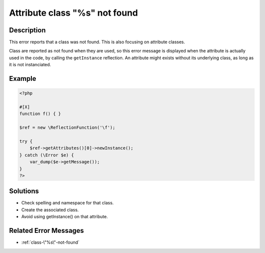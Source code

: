 .. _attribute-class-"%s"-not-found:

Attribute class "%s" not found
------------------------------
 
	.. meta::
		:description lang=en:
			Attribute class "%s" not found: This error reports that a class was not found.

Description
___________
 
This error reports that a class was not found. This is also focusing on attribute classes. 

Class are reported as not found when they are used, so this error message is displayed when the attribute is actually used in the code, by calling the ``getInstance`` reflection. An attribute might exists without its underlying class, as long as it is not instanciated.


Example
_______

.. code-block:: php

   <?php
   
   #[X] 
   function f() { }
   
   $ref = new \ReflectionFunction('\f');
   
   try {
       $ref->getAttributes()[0]->newInstance();
   } catch (\Error $e) {
       var_dump($e->getMessage());
   }
   ?>

Solutions
_________

+ Check spelling and namespace for that class.
+ Create the associated class.
+ Avoid using getInstance() on that attribute.

Related Error Messages
______________________

+ :ref:`class-\"%s\"-not-found`

